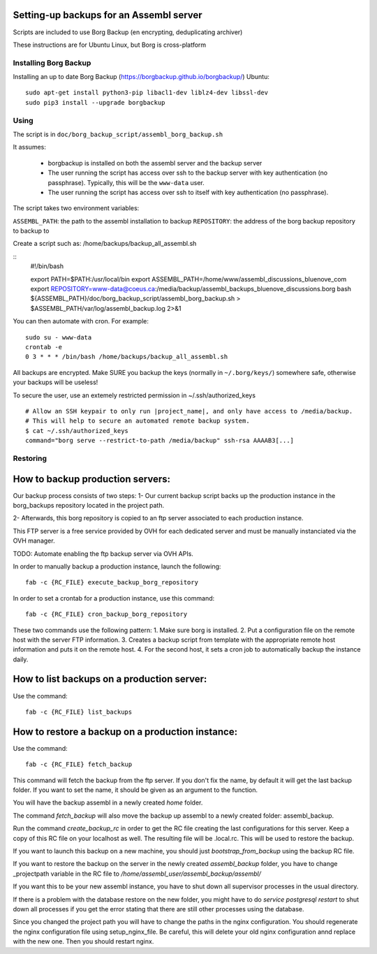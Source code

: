 Setting-up backups for an Assembl server
========================================

Scripts are included to use Borg Backup (en encrypting, deduplicating archiver)

These instructions are for Ubuntu Linux, but Borg is cross-platform

Installing Borg Backup
----------------------

Installing an up to date Borg Backup
(https://borgbackup.github.io/borgbackup/) Ubuntu:

::

    sudo apt-get install python3-pip libacl1-dev liblz4-dev libssl-dev
    sudo pip3 install --upgrade borgbackup

Using
-----

The script is in ``doc/borg_backup_script/assembl_borg_backup.sh``

It assumes:

 - borgbackup is installed on both the assembl server and the backup server
 - The user running the script has access over ssh to the
   backup server with key authentication (no passphrase). Typically, this
   will be the ``www-data`` user.
 - The user running the script has access over ssh to itself 
   with key authentication (no passphrase).
   

The script takes two environment variables:

``ASSEMBL_PATH``: the path to the assembl installation to backup
``REPOSITORY``: the address of the borg backup repository to backup to

Create a script such as:
/home/backups/backup_all_assembl.sh

::
    #!/bin/bash

    export PATH=$PATH:/usr/local/bin
    export ASSEMBL_PATH=/home/www/assembl_discussions_bluenove_com
    export REPOSITORY=www-data@coeus.ca:/media/backup/assembl_backups_bluenove_discussions.borg
    bash ${ASSEMBL_PATH}/doc/borg_backup_script/assembl_borg_backup.sh > $ASSEMBL_PATH/var/log/assembl_backup.log 2>&1


You can then automate with cron. For example:

::

    sudo su - www-data
    crontab -e
    0 3 * * * /bin/bash /home/backups/backup_all_assembl.sh

All backups are encrypted. Make SURE you backup the keys (normally in
``~/.borg/keys/``) somewhere safe, otherwise your backups will be
useless!

To secure the user, use an extemely restricted permission in ~/.ssh/authorized_keys

::

    # Allow an SSH keypair to only run |project_name|, and only have access to /media/backup.
    # This will help to secure an automated remote backup system.
    $ cat ~/.ssh/authorized_keys
    command="borg serve --restrict-to-path /media/backup" ssh-rsa AAAAB3[...]

Restoring
---------

How to backup production servers:
=================================
Our backup process consists of two steps:
1- Our current backup script backs up the production instance in the borg_backups repository located in the project path.

2- Afterwards, this borg repository is copied to an ftp server associated to each production instance.

This FTP server is a free service provided by OVH for each dedicated server and must be manually instanciated via the OVH manager.

TODO: Automate enabling the ftp backup server via OVH APIs.

In order to manually backup a production instance, launch the following::

    fab -c {RC_FILE} execute_backup_borg_repository

In order to set a crontab for a production instance, use this command::

    fab -c {RC_FILE} cron_backup_borg_repository


These two commands use the following pattern:
1. Make sure borg is installed.
2. Put a configuration file on the remote host with the server FTP information.
3. Creates a backup script from template with the appropriate remote host information and puts it on the remote host.
4. For the second host, it sets a cron job to automatically backup the instance daily.


How to list backups on a production server:
===========================================
Use the command::

    fab -c {RC_FILE} list_backups

How to restore a backup on a production instance:
=================================================
Use the command::

    fab -c {RC_FILE} fetch_backup

This command will fetch the backup from the ftp server. If you don't fix the name,
by default it will get the last backup folder. If you want to set the name, it should be given as an argument to the function.

You will have the backup assembl in a newly created `home` folder.

The command `fetch_backup` will also move the backup up assembl to a newly created
folder: assembl_backup.

Run the command `create_backup_rc` in order to get the RC file creating the last configurations for this server. Keep a copy of this RC file on your localhost as well.
The resulting file will be .local.rc. This will be used to restore the backup.

If you want to launch this backup on a new machine, you should just `bootstrap_from_backup` using the backup RC file.

If you want to restore the backup on the server in the newly created `assembl_backup` folder, you have to change _projectpath variable in the RC file to `/home/assembl_user/assembl_backup/assembl/`

If you want this to be your new assembl instance, you have to shut down all supervisor
processes in the usual directory.

If there is a problem with the database restore on the new folder, you might have to do
`service postgresql restart` to shut down all processes if you get the error stating that there are still other processes using the database.

Since you changed the project path you will have to change the paths in the nginx configuration. You should regenerate the nginx configuration file using setup_nginx_file. Be careful, this will delete your old nginx configuration annd replace with the new one. Then you should restart nginx.
